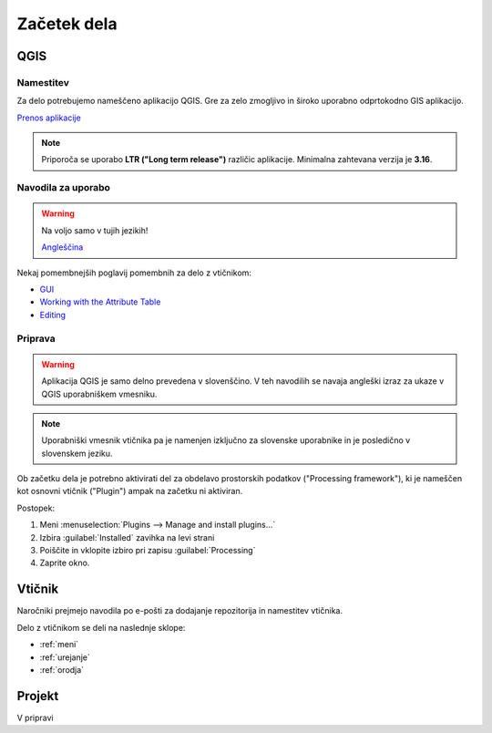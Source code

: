 

Začetek dela
============


QGIS
----

Namestitev
~~~~~~~~~~

Za delo potrebujemo nameščeno aplikacijo QGIS. Gre za zelo zmogljivo in široko uporabno odprtokodno GIS aplikacijo.

`Prenos aplikacije <https://qgis.org/en/site/forusers/download.html>`_

.. note::
 Priporoča se uporabo **LTR ("Long term release")** različic aplikacije.
 Minimalna zahtevana verzija je **3.16**.

Navodila za uporabo
~~~~~~~~~~~~~~~~~~~

.. warning::
 Na voljo samo v tujih jezikih!

 `Angleščina <https://docs.qgis.org/3.28/en/docs/user_manual/index.html>`_

Nekaj pomembnejših poglavij pomembnih za delo z vtičnikom:

- `GUI <https://docs.qgis.org/3.28/en/docs/user_manual/introduction/qgis_gui.html>`_
- `Working with the Attribute Table <https://docs.qgis.org/3.28/en/docs/user_manual/working_with_vector/attribute_table.html>`_
- `Editing <https://docs.qgis.org/3.28/en/docs/user_manual/working_with_vector/editing_geometry_attributes.html>`_


Priprava
~~~~~~~~

.. warning::
 Aplikacija QGIS je samo delno prevedena v slovenščino. V teh navodilih se navaja angleški izraz za ukaze v QGIS uporabniškem vmesniku.

.. note::
 Uporabniški vmesnik vtičnika pa je namenjen izključno za slovenske uporabnike in je posledično v slovenskem jeziku.

Ob začetku dela je potrebno aktivirati del za obdelavo prostorskih podatkov ("Processing framework"), ki je nameščen kot osnovni vtičnik ("Plugin") ampak na začetku ni aktiviran.

Postopek:

#. Meni :menuselection:`Plugins --> Manage and install plugins...`
#. Izbira :guilabel:`Installed` zavihka na levi strani
#. Poiščite in vklopite izbiro pri zapisu |processingAlgorithm| :guilabel:`Processing`
#. Zaprite okno.


Vtičnik
-------

Naročniki prejmejo navodila po e-pošti za dodajanje repozitorija in namestitev vtičnika.

Delo z vtičnikom se deli na naslednje sklope:

- :ref:`meni`
- :ref:`urejanje`
- :ref:`orodja`


Projekt
-------

V pripravi

.. |processingAlgorithm| image:: /_static/common/processingAlgorithm.png
   :width: 1.5em